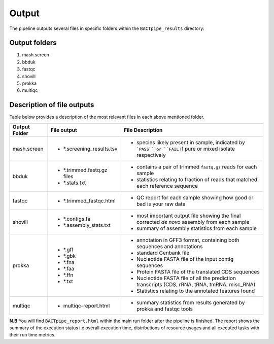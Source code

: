 Output
======
The pipeline outputs several files in specific folders within the ``BACTpipe_results`` directory:

Output folders
**************

1. mash.screen
2. bbduk
3. fastqc
4. shovill
5. prokka
6. multiqc

Description of file outputs
***************************

Table below provides a description of the most relevant files in each above mentioned folder.

+-----------------+---------------------------+----------------------------------------------------------------------------------------------------------------+
| Output Folder   | File output               | File Description                                                                                               |
+=================+===========================+================================================================================================================+
| mash.screen     | - *.screening_results.tsv | - species likely present in sample, indicated by ```PASS```or ``FAIL`` if pure or mixed isolate respectively   | 
+-----------------+---------------------------+----------------------------------------------------------------------------------------------------------------+
| bbduk           | - *.trimmed.fastq.gz files| - contains a pair of trimmed ``fastq.gz`` reads for each sample                                                |
|                 | - *.stats.txt             | - statistics relating to fraction of reads that matched each reference sequence                                |
|                 |                           |                                                                                                                |
+-----------------+---------------------------+----------------------------------------------------------------------------------------------------------------+ 
| fastqc          | - *.trimmed_fastqc.html   | - QC report for each sample showing how good or bad is your raw data                                           |
+-----------------+---------------------------+----------------------------------------------------------------------------------------------------------------+
| shovill         | - *.contigs.fa            | - most important output file showing the final corrected *de novo* assembly from each sample                   |
|                 | - *.assembly_stats.txt    | - summary of assembly statistics from each sample                                                              |
+-----------------+---------------------------+----------------------------------------------------------------------------------------------------------------+
| prokka          | - *.gff                   | - annotation in GFF3 format, containing both sequences and annotations                                         |
|                 | - *.gbk                   | - standard Genbank file							                                       |
|                 | - *.fna                   | - Nucleotide FASTA file of the input contig sequences						               |
|                 | - *.faa                   | - Protein FASTA file of the translated CDS sequences                             		               |
|                 | - *.ffn                   | - Nucleotide FASTA file of all the prediction transcripts (CDS, rRNA, tRNA, tmRNA, misc_RNA)                   |
|                 | - *.txt                   | - Statistics relating to the annotated features found                                                          |
+-----------------+---------------------------+----------------------------------------------------------------------------------------------------------------+
| multiqc         | - multiqc-report.html     | - summary statistics from results generated by prokka and fastqc tools                                         |
+-----------------+---------------------------+----------------------------------------------------------------------------------------------------------------+


**N.B** 
You will find ``BACTpipe_report.html`` within the main run folder after the pipeline is finished.
The report shows the summary of the execution status i.e overall execution time, distributions of resource usages and all executed tasks with their run time metrics. 


